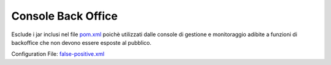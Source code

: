 .. _vulnerabilityManagement_skip_registry_33x_console:

Console Back Office
~~~~~~~~~~~~~~~~~~~~~~~~~~~~~~~~~~~~~~~~~~~~

Esclude i jar inclusi nel file `pom.xml <https://raw.githubusercontent.com/link-it/govway/master/mvn/dependencies/faces/pom.xml>`_ poichè utilizzati dalle console di gestione e monitoraggio adibite a funzioni di backoffice che non devono essere esposte al pubblico.

Configuration File: `false-positive.xml <https://raw.githubusercontent.com/link-it/govway/master/mvn/dependencies/owasp/falsePositives/console-back-office.xml>`_




